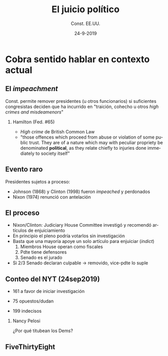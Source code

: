 #+STARTUP: showall
#+TITLE:     El juicio político
#+AUTHOR:    Const. EE.UU.
#+EMAIL:     emagar@itam.mx
#+DATE:      24-9-2019
#+OPTIONS:   H:2 num:t toc:f \n:nil @:t ::t |:t ^:t -:t f:t *:t <:t
#+OPTIONS:   TeX:t LaTeX:t skip:nil d:nil todo:t pri:nil tags:not-in-toc
#+INFOJS_OPT: view:nil toc:nil ltoc:t mouse:underline buttons:0 path:https://orgmode.org/org-info.js
#+EXPORT_SELECT_TAGS: export
#+EXPORT_EXCLUDE_TAGS: noexport
#+LANGUAGE:  es

#+STARTUP: beamer
#+LaTeX_CLASS: beamer
#+LaTeX_CLASS_OPTIONS: [bigger]

#+BEAMER_THEME: Rochester [height=20pt]
#+BEAMER_COLOR_THEME: wolverine

# setting this to 2 uses one star as sections two stars as new slide
#+BEAMER_FRAME_LEVEL: 2

#+COLUMNS: %45ITEM %10BEAMER_env(Env) %10BEAMER_envargs(Env Args) %4BEAMER_col(Col) %8BEAMER_extra(Extra)

#+LATEX_HEADER: \usepackage[spanish, mexico]{babel}

# gets rid of bottom navigation bars
#+BEAMER_HEADER: \setbeamertemplate{footline}[frame number]{}

# gets rid of bottom navigation symbols
#+BEAMER_HEADER: \setbeamertemplate{navigation symbols}{}

# adds frame number
#+BEAMER_HEADER: \expandafter\def\expandafter\insertshorttitle\expandafter{%
#+BEAMER_HEADER:   \insertshorttitle\hfill%
#+BEAMER_HEADER:   \insertframenumber}
#+BEAMER_HEADER: %  \insertframenumber\,/\,\inserttotalframenumber}

# add extended math symbols
#+LATEX_HEADER: \usepackage{mathtools}

# Reference card org-beamer: https://github.com/fniessen/refcard-org-beamer
# export pdf: M-x load-library RET ox-beamer RET C-c C-e l P

\setbeamercovered{transparent}


* Cobra sentido hablar en contexto actual

** El /impeachment/
Const. permite remover presidentes (u otros funcionarios) si suficientes congresistas deciden que ha incurrido en "traición, cohecho u otros /high crimes and misdeamenors/"

*** Hamilton (Fed. #65)
    :PROPERTIES:
    :BEAMER_env: block
    :END:      
- /High crime/ de British Common Law 
- "those offences which proceed from abuse or violation of some public trust. They are of a nature which may with peculiar propriety be denominated *political*, as they relate chiefly to injuries done immediately to society itself"

** Evento raro
Presidentes sujetos a proceso: 
- Johnson (1868) y Clinton (1998) fueron /impeached/ y perdonados
- Nixon (1974) renunció con antelación

** El proceso
- Nixon/Clinton: Judiciary House Committee investigó y recomendó artículos de enjuiciamiento
- En principio el pleno podría votarlos sin investigación
- Basta que una mayoría apoye un solo artículo para enjuiciar (/indict/)
  1. Miembros House operan como fiscales
  2. Pdte tiene defensores
  3. Senado es el jurado
- Si 2/3 Senado declaran culpable $\rightarrow$ removido, vice-pdte lo suple


** Conteo del NYT (24sep2019)
- 161 a favor de iniciar investigación
- 75 opuestos/dudan
- 199 indecisos
    #+BEAMER: \pause \bigskip

*** Nancy Pelosi
    :PROPERTIES:
    :BEAMER_env: block
    :END:      
¿Por qué titubean los Dems?

** FiveThirtyEight
#+BEAMER_HEADER:
  \includegraphics[width=.75\textwidth]{./pics/fte-impeachment.png}

